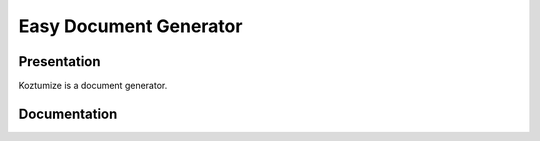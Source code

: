 =========================
 Easy Document Generator
=========================

Presentation
============

Koztumize is a document generator.

Documentation
=============